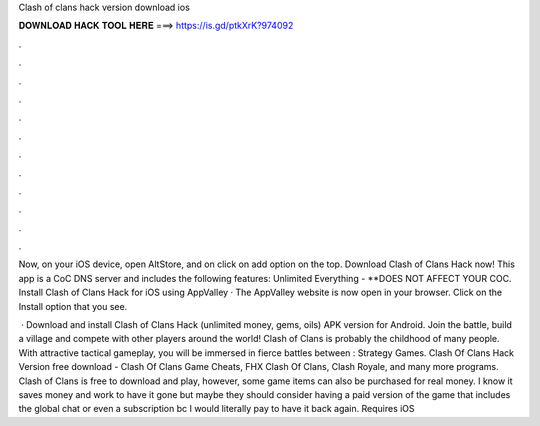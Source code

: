 Clash of clans hack version download ios



𝐃𝐎𝐖𝐍𝐋𝐎𝐀𝐃 𝐇𝐀𝐂𝐊 𝐓𝐎𝐎𝐋 𝐇𝐄𝐑𝐄 ===> https://is.gd/ptkXrK?974092



.



.



.



.



.



.



.



.



.



.



.



.

Now, on your iOS device, open AltStore, and on click on add option on the top. Download Clash of Clans Hack now! This app is a CoC DNS server and includes the following features: Unlimited Everything - **DOES NOT AFFECT YOUR COC. Install Clash of Clans Hack for iOS using AppValley · The AppValley website is now open in your browser. Click on the Install option that you see.

 · Download and install Clash of Clans Hack (unlimited money, gems, oils) APK version for Android. Join the battle, build a village and compete with other players around the world! Clash of Clans is probably the childhood of many people. With attractive tactical gameplay, you will be immersed in fierce battles between : Strategy Games. Clash Of Clans Hack Version free download - Clash Of Clans Game Cheats, FHX Clash Of Clans, Clash Royale, and many more programs. Clash of Clans is free to download and play, however, some game items can also be purchased for real money. I know it saves money and work to have it gone but maybe they should consider having a paid version of the game that includes the global chat or even a subscription bc I would literally pay to have it back again. Requires iOS 
